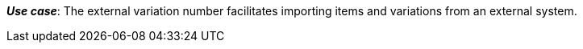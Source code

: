ifdef::manual[]
Enter an external variation ID.
endif::manual[]

ifdef::import[]
Enter an external variation ID into the CSV file.

*_Default value_*: No default value

*_Permitted import values_*: Alpha-numeric

You can find the result of the import in the back end menu: <<item/managing-items#190, Item » Edit item » [Open variation] » Tab: Settings » Area: Basic settings » Entry field: External variation ID>> 
endif::import[]

ifdef::export[]
The external variation ID.

Corresponds to the option in the menu: <<item/managing-items#190, Item » Edit item » [Open variation] » Tab: Settings » Area: Basic settings » Entry field: External variation ID>> 
endif::export[]

*_Use case_*: The external variation number facilitates importing items and variations from an external system.
